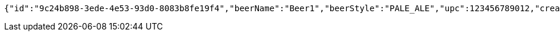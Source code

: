 [source,options="nowrap"]
----
{"id":"9c24b898-3ede-4e53-93d0-8083b8fe19f4","beerName":"Beer1","beerStyle":"PALE_ALE","upc":123456789012,"createdDate":null,"lastUpdatedDate":null}
----